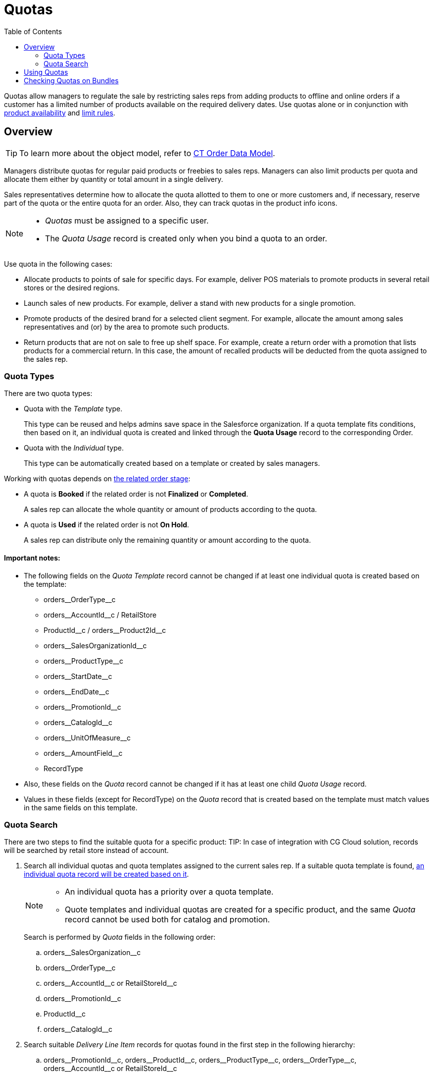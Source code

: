 = Quotas
:toc: :toclevels: 3

Quotas allow managers to regulate the sale by restricting sales reps from adding products to offline and online orders if a customer has a limited number of products available on the required delivery dates. Use quotas alone or in conjunction with xref:admin-guide/managing-ct-orders/product-validation-in-order/product-availability/index.adoc[product availability] and xref:admin-guide/managing-ct-orders/product-validation-in-order/limit-rules/index.adoc[limit rules].

[[h2_773755849]]
== Overview

TIP: To learn more about the object model, refer to xref:admin-guide/managing-ct-orders/order-management/ref-guide/ct-order-data-model/index.adoc[CT Order Data Model].

Managers distribute quotas for regular paid products or freebies to sales reps. Managers can also limit products per quota and allocate them either by quantity or total amount in a single delivery.

Sales representatives determine how to allocate the quota allotted to them to one or more customers and, if necessary, reserve part of the quota or the entire quota for an order. Also, they can track quotas in the product info icons.

[NOTE]
====
* _Quotas_ must be assigned to a specific user.
* The _Quota Usage_ record is created only when you bind a quota to an
order.
====

Use quota in the following cases:

* Allocate products to points of sale for specific days. For example, deliver POS materials to promote products in several retail stores or the desired regions.
* Launch sales of new products. For example, deliver a stand with new products for a single promotion.
* Promote products of the desired brand for a selected client segment. For example, allocate the amount among sales representatives and (or) by the area to promote such products.
* Return products that are not on sale to free up shelf space. For example, create a return order with a promotion that lists products for a commercial return. In this case, the amount of recalled products will be deducted from the quota assigned to the sales rep.

[[h3_576888334]]
=== Quota Types

There are two quota types:

* Quota with the _Template_ type.
+
This type can be reused and helps admins save space in the Salesforce organization. If a quota template fits conditions, then based on it, an individual quota is created and linked through the *Quota Usage* record to the corresponding [.object]#Order#.
* Quota with the _Individual_ type.
+
This type can be automatically created based on a template or created by sales managers.

Working with quotas depends on xref:admin-guide/managing-ct-orders/order-management/index.adoc#h2_158967301[the related order stage]:

* A quota is *Booked* if the related order is not *Finalized* or *Completed*.
+
A sales rep can allocate the whole quantity or amount of products according to the quota.
* A quota is *Used* if the related order is not *On Hold*.
+
A sales rep can distribute only the remaining quantity or amount according to the quota.

==== Important notes:

* The following fields on the _Quota Template_ record cannot be changed if at least one individual quota is created based on the template:
** [.apiobject]#orders\__OrderType__c#
** [.apiobject]#orders\__AccountId__с# / [.apiobject]#RetailStore#
** [.apiobject]#ProductId\__c# / [.apiobject]#orders__Product2Id__c#
** [.apiobject]#orders\__SalesOrganizationId__c#
** [.apiobject]#orders\__ProductType__с#
** [.apiobject]#orders\__StartDate__с#
** [.apiobject]#orders\__EndDate__с#
** [.apiobject]#orders\__PromotionId__с#
** [.apiobject]#orders\__CatalogId__с#
** [.apiobject]#orders\__UnitOfMeasure__с#
** [.apiobject]#orders\__AmountField__c#
** [.apiobject]#RecordType#
* Also, these fields on the _Quota_ record cannot be changed if it has at least one child _Quota Usage_ record.
* Values in these fields (except for [.apiobject]#RecordType#) on the _Quota_ record that is created based on the template must match values in the same fields on this template.

[[h3_1386411308]]
=== Quota Search

There are two steps to find the suitable quota for a specific product:
TIP: In case of integration with CG Cloud solution, records will be searched by retail store instead of account.

. Search all individual quotas and quota templates assigned to the current sales rep. If a suitable quota template is found, xref:admin-guide/managing-ct-orders/product-validation-in-order/quotas/quota-field-reference.adoc#h2_12722709[an individual quota record will be created based on it].
+
[NOTE]
====
* An individual quota has a priority over a quota template.
* Quote templates and individual quotas are created for a specific
product, and the same _Quota_ record cannot be used both for catalog and
promotion.
====
+
Search is performed by _Quota_ fields in the following order:

.. [.apiobject]#orders\__SalesOrganization__c#
.. [.apiobject]#orders\__OrderType__c#
.. [.apiobject]#orders\__AccountId__c# or [.apiobject]#RetailStoreId__c#
.. [.apiobject]#orders\__PromotionId__с#
.. [.apiobject]#ProductId__c#
.. [.apiobject]#orders\__CatalogId__с#
. Search suitable _Delivery Line Item_ records for quotas found in the first step in the following hierarchy:
.. [.apiobject]#orders\__PromotionId__с#, [.apiobject]#orders\__ProductId__c#, [.apiobject]#orders\__ProductType__с#, [.apiobject]#orders\__OrderType__c#, [.apiobject]#orders\__AccountId__c# or [.apiobject]#RetailStoreId__c#
.. [.apiobject]#orders\__PromotionId__с#, [.apiobject]#orders\__ProductId__c#, [.apiobject]#orders\__ProductType__с#,[.apiobject]#orders\__OrderType__c#
.. [.apiobject]#orders\__PromotionId__с#, [.apiobject]#orders\__ProductType__с#, [.apiobject]#orders\__OrderType__c#, [.apiobject]#orders\__AccountId__c# or [.apiobject]#RetailStoreId__c#
.. [.apiobject]#orders\__PromotionId__с#, [.apiobject]#orders\__ProductType__с#, [.apiobject]#orders\__OrderType__c#
.. [.apiobject]#orders\__CatalogId__с#, [.apiobject]#orders\__ProductId__c#, [.apiobject]#orders\__ProductType__с#, [.apiobject]#orders\__OrderType__c#, [.apiobject]#orders\__AccountId__c# or [.apiobject]#RetailStoreId__c#
.. [.apiobject]#orders\__CatalogId__с#, [.apiobject]#orders\__ProductId__c#, [.apiobject]#orders\__ProductType__с#, [.apiobject]#orders\__OrderType__c#
.. [.apiobject]#orders\__CatalogId__с#, [.apiobject]#orders\__ProductType__с#, [.apiobject]#orders\__OrderType__c#, [.apiobject]#orders\__AccountId__c or RetailStoreId__c#
.. [.apiobject]#orders\__CatalogId__с#, [.apiobject]#orders\__ProductType__с#, [.apiobject]#orders\__OrderType__c#
.. [.apiobject]#orders\__ProductId__c#, [.apiobject]#orders\__ProductType__с#, [.apiobject]#orders\__OrderType__c#, [.apiobject]#orders\__AccountId__c# or [.apiobject]#RetailStoreId__c#
.. [.apiobject]#orders\__ProductId__c#, [.apiobject]#orders\__ProductType__с#, [.apiobject]#orders\__OrderType__c#
.. [.apiobject]#orders\__ProductType__с#, [.apiobject]#orders\__OrderType__c#, [.apiobject]#orders\__AccountId__c# or [.apiobject]#RetailStoreId__c#
.. [.apiobject]#orders\__ProductType__с#, [.apiobject]#orders\__OrderType__c#

[[h2_275625523]]
== Using Quotas

Add quotas for online orders in Salesforce and offline orders in the CT Mobile app. We do not recommend using quotas in the same online and offline orders simultaneously, as this can result in duplicate quota records, and any of them can be applied.

The sales reps can keep track of the quota usage (as well as product availability) with the help of info icons. Product quota information is available in catalogs and promos on the left side and for products added to the cart, including freebies.

TIP: Info icons are displayed by default, even if no quota or product availability is configured. In addition, administrators can configure informational icons
xref:admin-guide/workshops/workshop-5-0-implementing-additional-features/5-6-sdk-displaying-info-icon.adoc[using the SDK].

* If there is no delivery in orders, in the catalogs and promotions on the left side, the product info icon displays a quota that matches today.
* If the sales rep has already created deliveries, the product info icon displays all booked and used quotas in orders both on the left side and the cart or freebie window.

[.object]#Quotas# are searched when a sales rep adds a product, specifies its quantity, and creates delivery dates. If successful, a _Quota Usage_ record is created.

The _Quota Usage_ record relates the suitable quota to the order and stores information about the quantity or amount of booked or used products. If a sales rep updates or removes a product from the delivery, the appropriate _Quota Usage_ record will also be updated or deleted.

* In CT Mobile, quotas and _Quota Usage_ records will automatically recalculate when products and deliveries are added or removed.
* In Salesforce, click *Recalculate* to calculate the number of remaining products or their quota values.

When a sales rep saves the order, the system validates the product cart, and in case of any errors, notifies the sales rep. The order will only be finalized once any errors have been resolved, and a mobile user cannot add new quotas or edit *Quantity*, *Amount*, and *Status* on the corresponding _Quota Usage_ records if the *Stage* is *Finalized* on the _Delivery Line Item_ in that order.

Look at the info icons with quota and product availability for the products in the cart:

image::Paid-Product-Quota-in-Cart.png[align="center"]

Here is an example of info icons with quota and product availability for freebies:

image::Freebie-Quota.png[align="center"]

////

[tabs]
====
Salesforce::
+
--
image
--
CT Mobile iOS::
+
--
Paid Product

image:Paid-Product-Quota-in-Cart.png[]

Freebie

image:Freebie-Quota.png[]
--
====
////

[[h2_1149549305]]
== Checking Quotas on Bundles

Quotas are checked on bundles depending on the value of the *Calculate Price On* value of the bundle:

* If *Calculate Prices On* = _Header_, quota is checked for the header product and is applied for the whole bundle.
* If *Calculate Prices On* = _Components_, quota is checked for both header and components and validates both header and components of the bundle.

See also:

* xref:admin-guide/workshops/workshop-6-0-working-with-product-availability-limit-rule-and-quota/workshop-6-3-configuring-quotas/index.adoc[]
